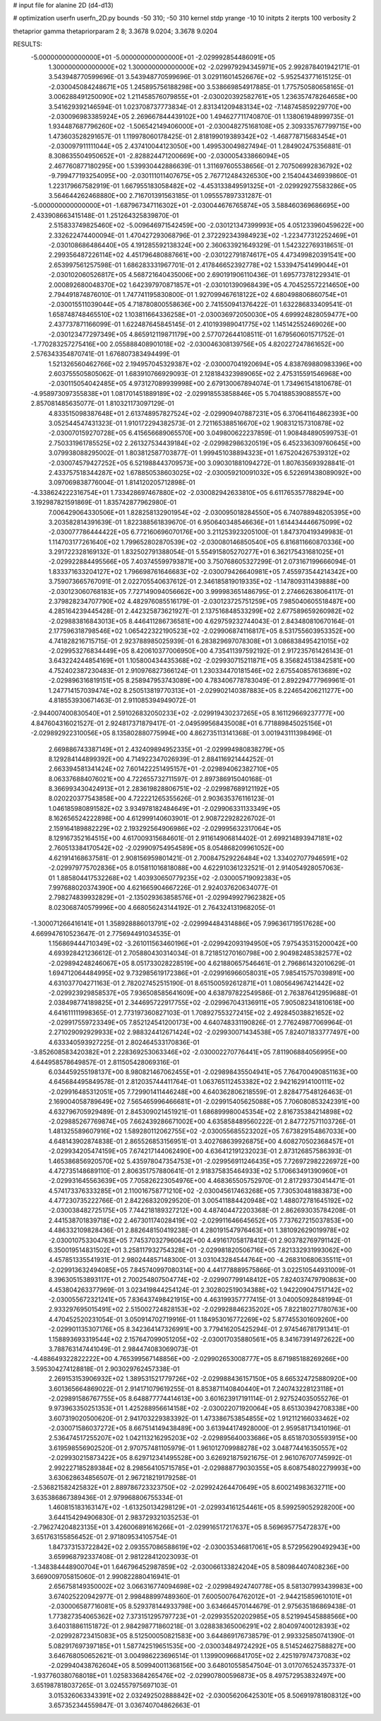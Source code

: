 # input file for alanine 2D (d4-d13)

# optimization
userfn       userfn_2D.py
bounds       -50 310; -50 310
kernel       stdp
yrange       -10 10
initpts      2
iterpts      100
verbosity    2

thetaprior gamma
thetapriorparam 2 8; 3.3678 9.0204; 3.3678 9.0204

RESULTS:
 -5.000000000000000E+01 -5.000000000000000E+01      -2.029992854486091E+05
  1.300000000000000E+02  1.300000000000000E+02      -2.029979294345971E+05       2.992878401942171E-01       3.543948770599696E-01  3.543948770599696E-01
  3.029116014526676E+02 -5.952543771615125E-01      -2.030045084248671E+05       1.245895756188298E+00       3.538669854917885E-01  1.775750580658165E-01
  3.006288491250090E+02  1.211458576079855E+01      -2.030020392582761E+05       1.236357478264658E+00       3.541629392146594E-01  1.023708737773834E-01
  2.831341209483134E+02 -7.148745859229770E+00      -2.030096983385924E+05       2.269667844439102E+00       1.494627711740870E-01  1.138061948999735E-01
  1.934487687796260E+02 -1.506542149406000E+01      -2.030048275168108E+05       2.309335767799715E+00       1.473603528291657E-01  1.119978060178425E-01
  2.818199019389342E+02 -1.468778715683454E+01      -2.030097911111044E+05       2.437410044123050E+00       1.499530049827494E-01  1.284902475356881E-01
  8.308635504950652E+01 -2.828824471200669E+00      -2.030005433866094E+05       2.467760877180295E+00       1.539930442886639E-01  1.311697605538656E-01
  2.707506992836792E+02 -9.799477193254095E+00      -2.030111011407675E+05       2.767712484326530E+00       2.154044346939860E-01  1.223179667582919E-01
  1.667955183058482E+02 -4.453133849591325E+01      -2.029929275583286E+05       3.564644262468880E+00       2.716701391563185E-01  1.095557897331287E-01
 -5.000000000000000E+01 -1.687967347116302E+01      -2.030044676765874E+05       3.588460369686695E+00       2.433908663415148E-01  1.251264325839870E-01
  2.515833749825460E+02 -5.009646971542459E+00      -2.030121347399993E+05       4.051233960459622E+00       2.332622474400094E-01  1.470427293068796E-01
  2.372292343984923E+02 -1.223477312252469E+01      -2.030108686486440E+05       4.191285592138324E+00       2.360633921649329E-01  1.542322769318651E-01
  2.299356487226114E+02  4.451796480887661E+00      -2.030122791874617E+05       4.473499820391541E+00       2.653997561257598E-01  1.686283331967701E-01
  2.417846652392778E+02  1.533947541499044E+01      -2.030102060526817E+05       4.568721640435006E+00       2.690191906110436E-01  1.695773781229341E-01
  2.000892680048370E+02  1.642397970871857E+01      -2.030101390968439E+05       4.704525572214650E+00       2.794491874876010E-01  1.747741195830800E-01
  1.927099467618122E+02  4.680498806860754E+01      -2.030015511039044E+05       4.718780800558636E+00       2.741550941376422E-01  1.632286833409541E-01
  1.658748748465510E+02  1.103811664336258E+01      -2.030036972050030E+05       4.699924828059477E+00       2.437737871166099E-01  1.622487645845145E-01
  2.410193989041775E+02  1.145142552469026E+00      -2.030123477297349E+05       4.865912119871179E+00       2.577072644108511E-01  1.679560601571752E-01
 -1.770283257275416E+00  2.055888408901018E+02      -2.030046308139756E+05       4.820227247861652E+00       2.576343354870741E-01  1.676807383494499E-01
  1.521326560462766E+02  2.194957045329387E+02      -2.030007041920694E+05       4.838769880983396E+00       2.603755505805062E-01  1.683910766929093E-01
  2.128184323989065E+02  2.475315591546968E+00      -2.030115054042485E+05       4.973127089939998E+00       2.679130067894074E-01  1.734961541810678E-01
 -4.958973097355838E+01  1.081701451889189E+02      -2.029918553858846E+05       5.704188539088557E+00       2.857081485635077E-01  1.810321173097129E-01
  4.833515098387648E+01  2.613748957827524E+02      -2.029909407887231E+05       6.370641164862393E+00       3.052544547431323E-01  1.910172294382573E-01
  2.721165388516670E+02  1.908312157310878E+02      -2.030070159270728E+05       6.415656689065570E+00       3.049800622237859E-01  1.908484890599753E-01
  2.750331961785525E+02  2.261327534439184E+02      -2.029982986320519E+05       6.452336309760645E+00       3.079938088295002E-01  1.803812587703877E-01
  1.999451038894323E+01  1.675204267539312E+02      -2.030074579427252E+05       6.521988443709573E+00       3.090301881094272E-01  1.807635693928841E-01
  2.433757518344287E+02  1.678850538603025E+02      -2.030059210091032E+05       6.522691438089092E+00       3.097069838776004E-01  1.814120205712898E-01
 -4.338624222316754E+01  1.733428697467880E+02      -2.030082942633810E+05       6.611765357788294E+00       3.192987821591869E-01  1.835742877962980E-01
  7.006429064330506E+01  1.828258132901954E+02      -2.030095018284550E+05       6.740788948205395E+00       3.203582814391639E-01  1.822388561839670E-01
  6.950640348546636E+01  1.614434446675099E+02      -2.030077786444422E+05       6.772160696070176E+00       3.211253923205100E-01  1.847370419349983E-01
  1.114703177261640E+02  1.799652802870539E+02      -2.030080146850540E+05       6.816811660870336E+00       3.291722328169132E-01  1.832502791388054E-01
  5.554915805270277E+01  6.362175431681025E+01      -2.029922884495566E+05       7.403745599793871E+00       3.750768605327299E-01  2.073167199666094E-01
  1.833371633204127E+02  1.796698761646683E+02      -2.030079426640981E+05       7.455973544214342E+00       3.759073665767091E-01  2.022705540637612E-01
  2.346185819019335E+02 -1.147809311439888E+00      -2.030123060768183E+05       7.727149094056662E+00       3.999983651486795E-01  2.274662638064117E-01
  2.379828234707790E+02  4.482976085516179E-01      -2.030123725751259E+05       7.985040605518487E+00       4.285164239445428E-01  2.442325873621927E-01
  2.137516848533299E+02  2.677589659260982E+02      -2.029883816843013E+05       8.446411286736581E+00       4.629759232744043E-01  2.843480810670164E-01
  2.177596318798546E+02  1.065422322190523E+02      -2.029906874116817E+05       8.531755603953352E+00       4.741828216715715E-01  2.923788985025939E-01
  6.283829697078308E+01  3.086838495421015E+02      -2.029953276834449E+05       8.420610377006950E+00       4.735411397592192E-01  2.917235761426143E-01
  3.643224244854169E+01  1.105800434435368E+02      -2.029930715211871E+05       8.356824513842581E+00       4.752402387230483E-01  2.910976827366124E-01
  1.230334470181546E+02  2.675540857613689E+02      -2.029896316819151E+05       8.258947953743089E+00       4.783406778783049E-01  2.892294777969961E-01
  1.247714157039474E+02  8.250513819770313E+01      -2.029902140387883E+05       8.224654206211277E+00       4.818553930671463E-01  2.911085394949072E-01
 -2.944007400830540E+01  2.591026832050233E+02      -2.029919430237265E+05       8.161129669237777E+00       4.847604316021527E-01  2.924817371879417E-01
 -2.049599568435008E+01  6.771889845025156E+01      -2.029892922310056E+05       8.135802880775994E+00       4.862735113141368E-01  3.001943111398496E-01
  2.669886743387149E+01  2.432409894952335E+01      -2.029994980838279E+05       8.129284144899392E+00       4.714922347026939E-01  2.884116921444252E-01
  2.663394581341424E+02  7.601422251495157E+01      -2.029894062382710E+05       8.063376884076021E+00       4.722655732711597E-01  2.897386915040168E-01
  8.366993430424913E+01  2.283619828806751E+02      -2.029987689121192E+05       8.020220377543858E+00       4.722221265355626E-01  2.903635376116123E-01
  1.046185980891582E+02  3.934978182484649E+01      -2.029906331133349E+05       8.162656524222898E+00       4.612999140603901E-01  2.908722928226702E-01
  2.159164189882229E+02  2.193292564906986E+02      -2.029995632317064E+05       8.129167352164515E+00       4.617009315684601E-01  2.911614906814402E-01
  2.699214893947181E+02  2.760513384170542E+02      -2.029909754954589E+05       8.054868209961052E+00       4.621914168637581E-01  2.908156959801421E-01
  2.700847529226484E+02  1.334027077946591E+02      -2.029979775702836E+05       8.015811016818088E+00       4.622910361232521E-01  2.914054928057063E-01
  1.885804417532268E+02  1.403930650779235E+02      -2.030005719092383E+05       7.997688020374390E+00       4.621665904667226E-01  2.924037620634077E-01
  2.798274839932829E+01 -2.135029363858576E+01      -2.029949927962382E+05       8.023068740579996E+00       4.668056243144192E-01  2.764324131968205E-01
 -1.300071266416141E+01  1.358928886013791E+02      -2.029994484314886E+05       7.996361719517628E+00       4.669947610523647E-01  2.775694491034535E-01
  1.156869444710349E+02 -3.261011563460196E+01      -2.029942093194950E+05       7.975435315200042E+00       4.693928421236612E-01  2.705880430314034E-01
  8.721851270160798E+00  2.904982485382577E+02      -2.029894248246067E+05       8.051733028228519E+00       4.621880657546461E-01  2.796861432010629E-01
  1.694712064484995E+02  9.732985619172386E+01      -2.029916966058031E+05       7.985415757039891E+00       4.631037704271163E-01  2.782027452515190E-01
  8.651500592612871E+01  1.080564967421442E+02      -2.029923929858537E+05       7.936508585641609E+00       4.638797822549586E-01  2.763876412959688E-01
  2.038498774189825E+01  2.344695722917755E+02      -2.029967043136911E+05       7.905082341810618E+00       4.641611111998365E-01  2.773197360827103E-01
  1.708927553272415E+02  2.492845038821652E+02      -2.029917559723349E+05       7.852124541200173E+00       4.640748331190826E-01  2.776249877069964E-01
  2.271029092929933E+02  2.988324412671424E+02      -2.029930071434538E+05       7.824071833777497E+00       4.633340593927225E-01  2.802464533170836E-01
 -3.852608583420382E+01  2.228369253063346E+02      -2.030002270776441E+05       7.811906884056995E+00       4.644958578649857E-01  2.811505428069316E-01
  6.034459255198137E+00  8.980821467062455E+01      -2.029898435504941E+05       7.764700490851163E+00       4.645684495849578E-01  2.812035744411764E-01
  1.063765112453382E+02  2.942162914100111E+02      -2.029916485312051E+05       7.729901411446248E+00       4.640362806218559E-01  2.828477548126463E-01
  2.169004058789649E+02  7.565465996466681E+01      -2.029915405625088E+05       7.706080853242391E+00       4.632796705929489E-01  2.845309021451921E-01
  1.686899980045354E+02  2.816735384214898E+02      -2.029885267769874E+05       7.662439286671002E+00       4.635858489560222E-01  2.847727571103726E-01
  1.481325589607916E+02  1.589280112062755E+02      -2.030055685523202E+05       7.673829154867033E+00       4.648143902874838E-01  2.865526853156951E-01
  3.402768639926875E+00  4.608270502368457E+01      -2.029934205474159E+05       7.674217144062490E+00       4.636412191232023E-01  2.873126857586393E-01
  1.465386856920570E+02  5.435978047354753E+01      -2.029956911246435E+05       7.726972982226972E+00       4.472735148689110E-01  2.806351757880641E-01
  2.918375835464933E+02  5.170663491390960E+01      -2.029931645563639E+05       7.705826223054976E+00       4.468365505752970E-01  2.817293730414471E-01
  4.574173376333285E+01  2.110016758771210E+02      -2.030045617463268E+05       7.730530481883873E+00       4.477230735222766E-01  2.842268320929520E-01
  3.005411884420948E+02  1.488072781645192E+02      -2.030038482725175E+05       7.744218189327212E+00       4.487404472203368E-01  2.862693035784208E-01
  2.441538701839718E+02  2.467301174028419E+02      -2.029911646645652E+05       7.737627215037853E+00       4.486332109828436E-01  2.882648150419238E-01
  4.280191547976463E+01  1.381092629019978E+02      -2.030010753304763E+05       7.745370327960642E+00       4.491617058178412E-01  2.903782769791142E-01
  6.350019514831502E+01  3.258117932754328E+01      -2.029981820506716E+05       7.821332931993062E+00       4.457851335541931E-01  2.980244857148300E-01
  3.031043284544764E+00 -4.268310680635511E+01      -2.029913632494085E+05       7.845740997080314E+00       4.441778889575866E-01  3.022510544931009E-01
  8.396305153893117E+01  2.700254807504774E+02      -2.029907799148412E+05       7.824037479790863E+00       4.453804263377969E-01  3.023419844254124E-01
  2.302802519034388E+02  1.942209047517142E+02      -2.030055672321241E+05       7.836437498421915E+00       4.463199357777415E-01  3.040050928481994E-01
  2.933297695015491E+02  2.515002724828153E+02      -2.029928846235202E+05       7.822180271780763E+00       4.470452520231054E-01  3.050914702719916E-01
  1.184953016772269E+02  5.877455301609260E+00      -2.029901135307176E+05       8.342364147326991E+00       3.779416205425294E-01  2.974546781791341E-01
  1.158893693319544E+02  2.157647099051205E+02      -2.030017035880561E+05       8.341673914972622E+00       3.788763147441049E-01  2.984474083069073E-01
 -4.488649322822222E+00  4.765399567148856E+00      -2.029902653008777E+05       8.671985188269266E+00       3.595304274128818E-01  2.903029762457338E-01
  2.269153153906932E+02  1.389531521779726E+02      -2.029988436157150E+05       8.665324725880920E+00       3.601365664869022E-01  2.914171079619255E-01
  8.853871140840440E+01  7.240743228123118E+01      -2.029891586767755E+05       8.648877774414613E+00       3.601623917191114E-01  2.927524035055276E-01
  9.973963350251353E+01  1.425288956614158E+02      -2.030022071920064E+05       8.651303942708338E+00       3.607319020500620E-01  2.941703229383392E-01
  1.473386753854855E+02  1.912112166033462E+02      -2.030071586037272E+05       8.667514149438489E+00       3.613944174928000E-01  2.959581713410196E-01
  2.536474517255207E+02  1.042113216295203E+02      -2.029895640033686E+05       8.651870305593915E+00       3.619598556902520E-01  2.970757481105979E-01
  1.961012709988278E+02  3.048774416350557E+02      -2.029930215873422E+05       8.629712341495528E+00       3.626921875921675E-01  2.961076707745992E-01
  2.992227185289384E+02  8.298564105715785E+01      -2.029888779030355E+05       8.608754802279993E+00       3.630628634856507E-01  2.967218219179258E-01
 -2.536821582425832E+01  2.889786723323750E+02      -2.029924264470649E+05       8.600214983632711E+00       3.635386867389436E-01  2.979968806755334E-01
  1.460815183163147E+02 -1.613250134298129E+01      -2.029934161254461E+05       8.599259052928200E+00       3.644154294906830E-01  2.983729321035253E-01
 -2.796274204823135E+01  3.426006891616266E+01      -2.029916517217637E+05       8.569695775472837E+00       3.651763155856452E-01  2.971809534105754E-01
  1.847373153722842E+02  2.093557086588619E+02      -2.030035346817061E+05       8.572956290492943E+00       3.659968792337408E-01  2.981228412023093E-01
 -1.348384448900704E+01  1.646796452987859E+02      -2.030066133824204E+05       8.580984407408236E+00       3.669009705815060E-01  2.990822880416941E-01
  2.656758149350002E+02  3.066316774094698E+02      -2.029984924740778E+05       8.581307993439983E+00       3.674025220942977E-01  2.998488997489360E-01
  7.600500764762012E+01 -2.944215859610101E+01      -2.030006587716081E+05       8.529378144933798E+00       3.634664570144679E-01  2.975635186869438E-01
  1.773827354065362E+02  7.373151295797723E+01      -2.029935520202985E+05       8.521994545888566E+00       3.640318861151872E-01  2.984298771860218E-01
  3.028838365006291E+02  2.804097400128393E+02      -2.029928723415083E+05       8.512500050821583E+00       3.644869176738579E-01  2.993325850741390E-01
  5.082917697397185E+01  1.587742519651535E+00      -2.030034849724292E+05       8.514524627588827E+00       3.646768050652621E-01  3.004986223696514E-01
  1.139900966841705E+02  2.425197974737083E+02      -2.029940438762604E+05       8.509940011368156E+00       3.648010558547504E-01  3.017076524357337E-01
 -1.937760380768018E+01  1.025833684265476E+02      -2.029907800596873E+05       8.497572953832497E+00       3.651987818037265E-01  3.024557975697103E-01
  3.015326063343391E+02  2.032492502888842E+02      -2.030056206425301E+05       8.506919781808312E+00       3.657352344559847E-01  3.036740704862663E-01